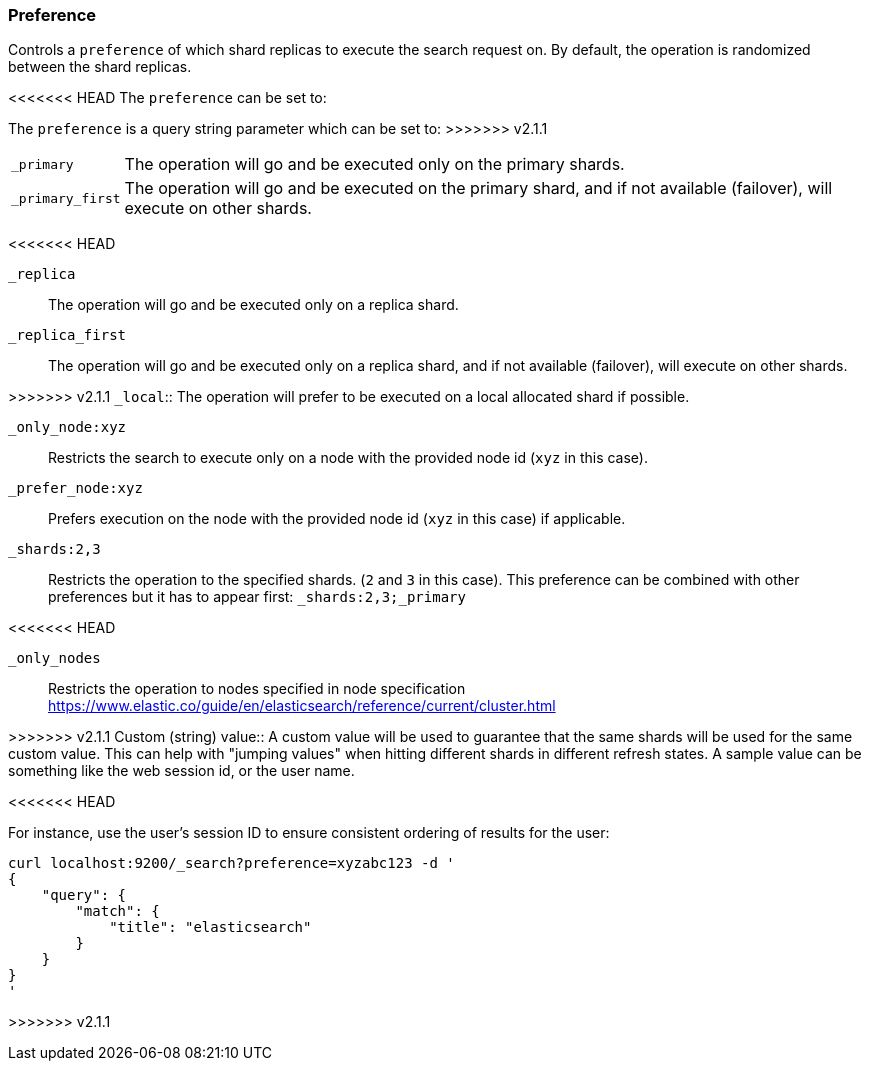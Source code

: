 [[search-request-preference]]
=== Preference

Controls a `preference` of which shard replicas to execute the search
request on. By default, the operation is randomized between the shard
replicas.

<<<<<<< HEAD
The `preference` can be set to:
=======
The `preference` is a query string parameter which can be set to:
>>>>>>> v2.1.1

[horizontal]
`_primary`:: 
	The operation will go and be executed only on the primary
	shards.

`_primary_first`:: 
	The operation will go and be executed on the primary
	shard, and if not available (failover), will execute on other shards.

<<<<<<< HEAD
=======
`_replica`::
  The operation will go and be executed only on a replica shard.

`_replica_first`::
  The operation will go and be executed only on a replica shard, and if
  not available (failover), will execute on other shards.

>>>>>>> v2.1.1
`_local`:: 
	The operation will prefer to be executed on a local
	allocated shard if possible.

`_only_node:xyz`:: 
	Restricts the search to execute only on a node with
	the provided node id (`xyz` in this case).

`_prefer_node:xyz`:: 
	Prefers execution on the node with the provided
	node id (`xyz` in this case) if applicable.

`_shards:2,3`:: 
	Restricts the operation to the specified shards. (`2`
	and `3` in this case). This preference can be combined with other
	preferences but it has to appear first: `_shards:2,3;_primary`

<<<<<<< HEAD
=======
`_only_nodes`::
    Restricts the operation to nodes specified in node specification
    https://www.elastic.co/guide/en/elasticsearch/reference/current/cluster.html

>>>>>>> v2.1.1
Custom (string) value:: 
	A custom value will be used to guarantee that
	the same shards will be used for the same custom value. This can help
	with "jumping values" when hitting different shards in different refresh
	states. A sample value can be something like the web session id, or the
	user name.

<<<<<<< HEAD
=======
For instance, use the user's session ID to ensure consistent ordering of results
for the user:

[source,js]
------------------------------------------------
curl localhost:9200/_search?preference=xyzabc123 -d '
{
    "query": {
        "match": {
            "title": "elasticsearch"
        }
    }
}
'
------------------------------------------------


>>>>>>> v2.1.1
